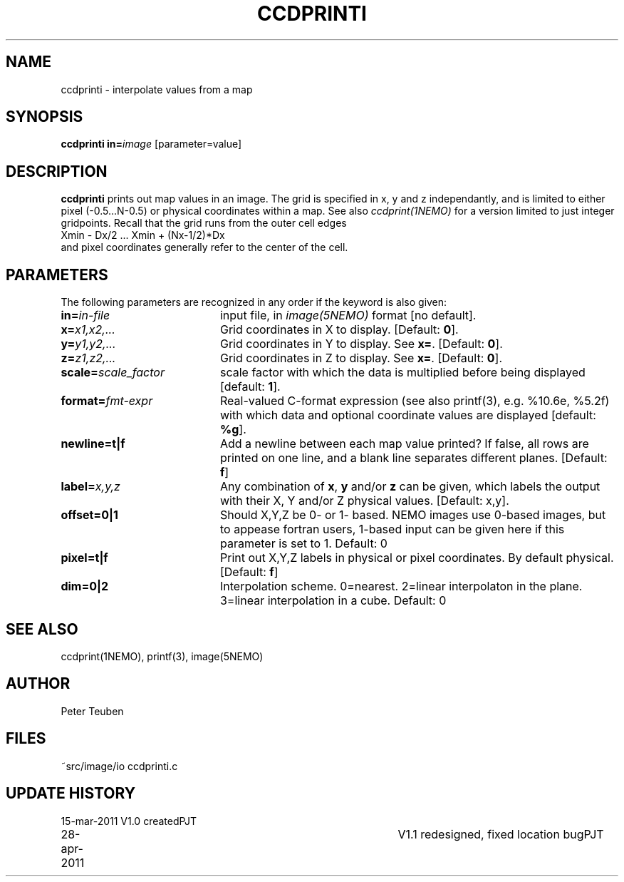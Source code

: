 .TH CCDPRINTI NEMO "28 April 2011"
.SH NAME
ccdprinti \- interpolate values from a map
.SH SYNOPSIS
.PP
\fBccdprinti in=\fP\fIimage\fP [parameter=value]
.SH DESCRIPTION
\fBccdprinti\fP prints out map values in an image. The grid is
specified in x, y and z independantly, and is limited to
either pixel (-0.5...N-0.5) or physical coordinates within a map.
See also \fIccdprint(1NEMO)\fP for a version limited to just integer
gridpoints. Recall that the grid runs from the outer cell edges
.nf
    Xmin - Dx/2 ...  Xmin + (Nx-1/2)*Dx
.fi
and pixel coordinates generally refer to the center of the cell.
.SH PARAMETERS
The following parameters are recognized in any order if the keyword is also
given:
.TP 20
\fBin=\fIin-file\fP
input file, in \fIimage(5NEMO)\fP format [no default].
.TP
\fBx=\fIx1,x2,...\fP
Grid coordinates in X to display. 
[Default: \fB0\fP].
.TP
\fBy=\fIy1,y2,...\fP
Grid coordinates in Y to display. See \fBx=\fP.
[Default: \fB0\fP].
.TP
\fBz=\fIz1,z2,...\fP
Grid coordinates in Z to display. See \fBx=\fP.
[Default: \fB0\fP].
.TP
\fBscale=\fIscale_factor\fP
scale factor with which the data is multiplied before being displayed
[default: \fB1\fP].
.TP
\fBformat=\fIfmt-expr\fP
Real-valued C-format expression (see also printf(3), 
e.g. %10.6e, %5.2f) with which data and optional
coordinate values are displayed
[default: \fB%g\fP].
.TP
\fBnewline=t|f\fP
Add a newline between each map value
printed? If false, all rows are printed
on one line, and a blank line separates different planes.
[Default: \fBf\fP]
.TP
\fBlabel=\fP\fIx,y,z\fP
Any combination of \fBx\fP, \fBy\fP and/or \fBz\fP can be given, which labels
the output with their X, Y and/or Z physical values. 
[Default: x,y].
.TP
\fBoffset=0|1\fP
Should X,Y,Z be 0- or 1- based. NEMO images use 0-based images,
but to appease fortran users, 1-based input can be given here
if this parameter is set to 1. Default: 0
.TP
\fBpixel=t|f\fP
Print out X,Y,Z labels in physical or pixel coordinates. By default
physical. [Default: \fBf\fP]
.TP
\fBdim=0|2\fP
Interpolation scheme. 0=nearest. 2=linear interpolaton in the plane.
3=linear interpolation in a cube. 
Default: 0
.SH "SEE ALSO"
ccdprint(1NEMO), printf(3), image(5NEMO)
.SH AUTHOR
Peter Teuben
.SH FILES
.nf
.ta +2.5i
~src/image/io	ccdprinti.c 
.fi
.SH "UPDATE HISTORY"
.nf
.ta +1.0i +4.0i
15-mar-2011	V1.0 created	PJT
28-apr-2011	V1.1 redesigned, fixed location bug	PJT
.fi
